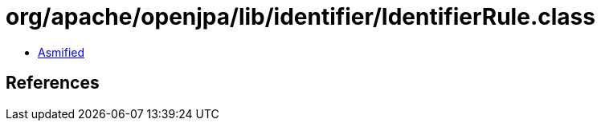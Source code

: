 = org/apache/openjpa/lib/identifier/IdentifierRule.class

 - link:IdentifierRule-asmified.java[Asmified]

== References

